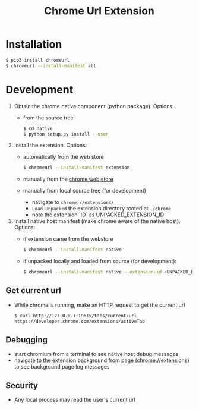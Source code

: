#+OPTIONS: ^:nil
#+OPTIONS: toc:nil
#+OPTIONS: html-postamble:nil
#+OPTIONS: num:nil
#+TITLE: Chrome Url Extension

* Installation
       #+BEGIN_SRC sh
       $ pip3 install chromeurl
       $ chromeurl --install-manifest all
       #+END_SRC
* Development
  1. Obtain the chrome native component (python package). Options:
    - from the source tree
       #+BEGIN_SRC sh
       $ cd native
       $ python setup.py install --user
       #+END_SRC
  1. Install the extension. Options:
    - automatically from the web store
       #+BEGIN_SRC sh
       $ chromeurl --install-manifest extension
       #+END_SRC
    - manually from the [[https://chrome.google.com/webstore/detail/chrome-current-url/eibefbdcoojolecpoehkpmgfaeapngjk][chrome web store]]
    - manually from local source tree (for development)
      - navigate to ~chrome://extensions/~
      - ~Load Unpacked~ the extension directory rooted at ~./chrome~
      - note the extension `ID` as UNPACKED_EXTENSION_ID
  1. Install native host manifest (make chrome aware of the native host). Options:
    - if extension came from the webstore
      #+BEGIN_SRC sh
      $ chromeurl --install-manifest native
      #+END_SRC
    - if unpacked locally and loaded from source (for development):
      #+BEGIN_SRC sh
      $ chromeurl --install-manifest native --extension-id <UNPACKED_EXTENSION_ID>
      #+END_SRC

** Get current url
    - While chrome is running, make an HTTP request to get the current url
      #+BEGIN_SRC sh
      $ curl http://127.0.0.1:19615/tabs/current/url
      https://developer.chrome.com/extensions/activeTab
      #+END_SRC
** Debugging
   - start chromium from a terminal to see native host debug messages
   - navigate to the extension background from page (chrome://extensions)
     to see background page log messages
** Security
   - Any local process may read the user's current url
